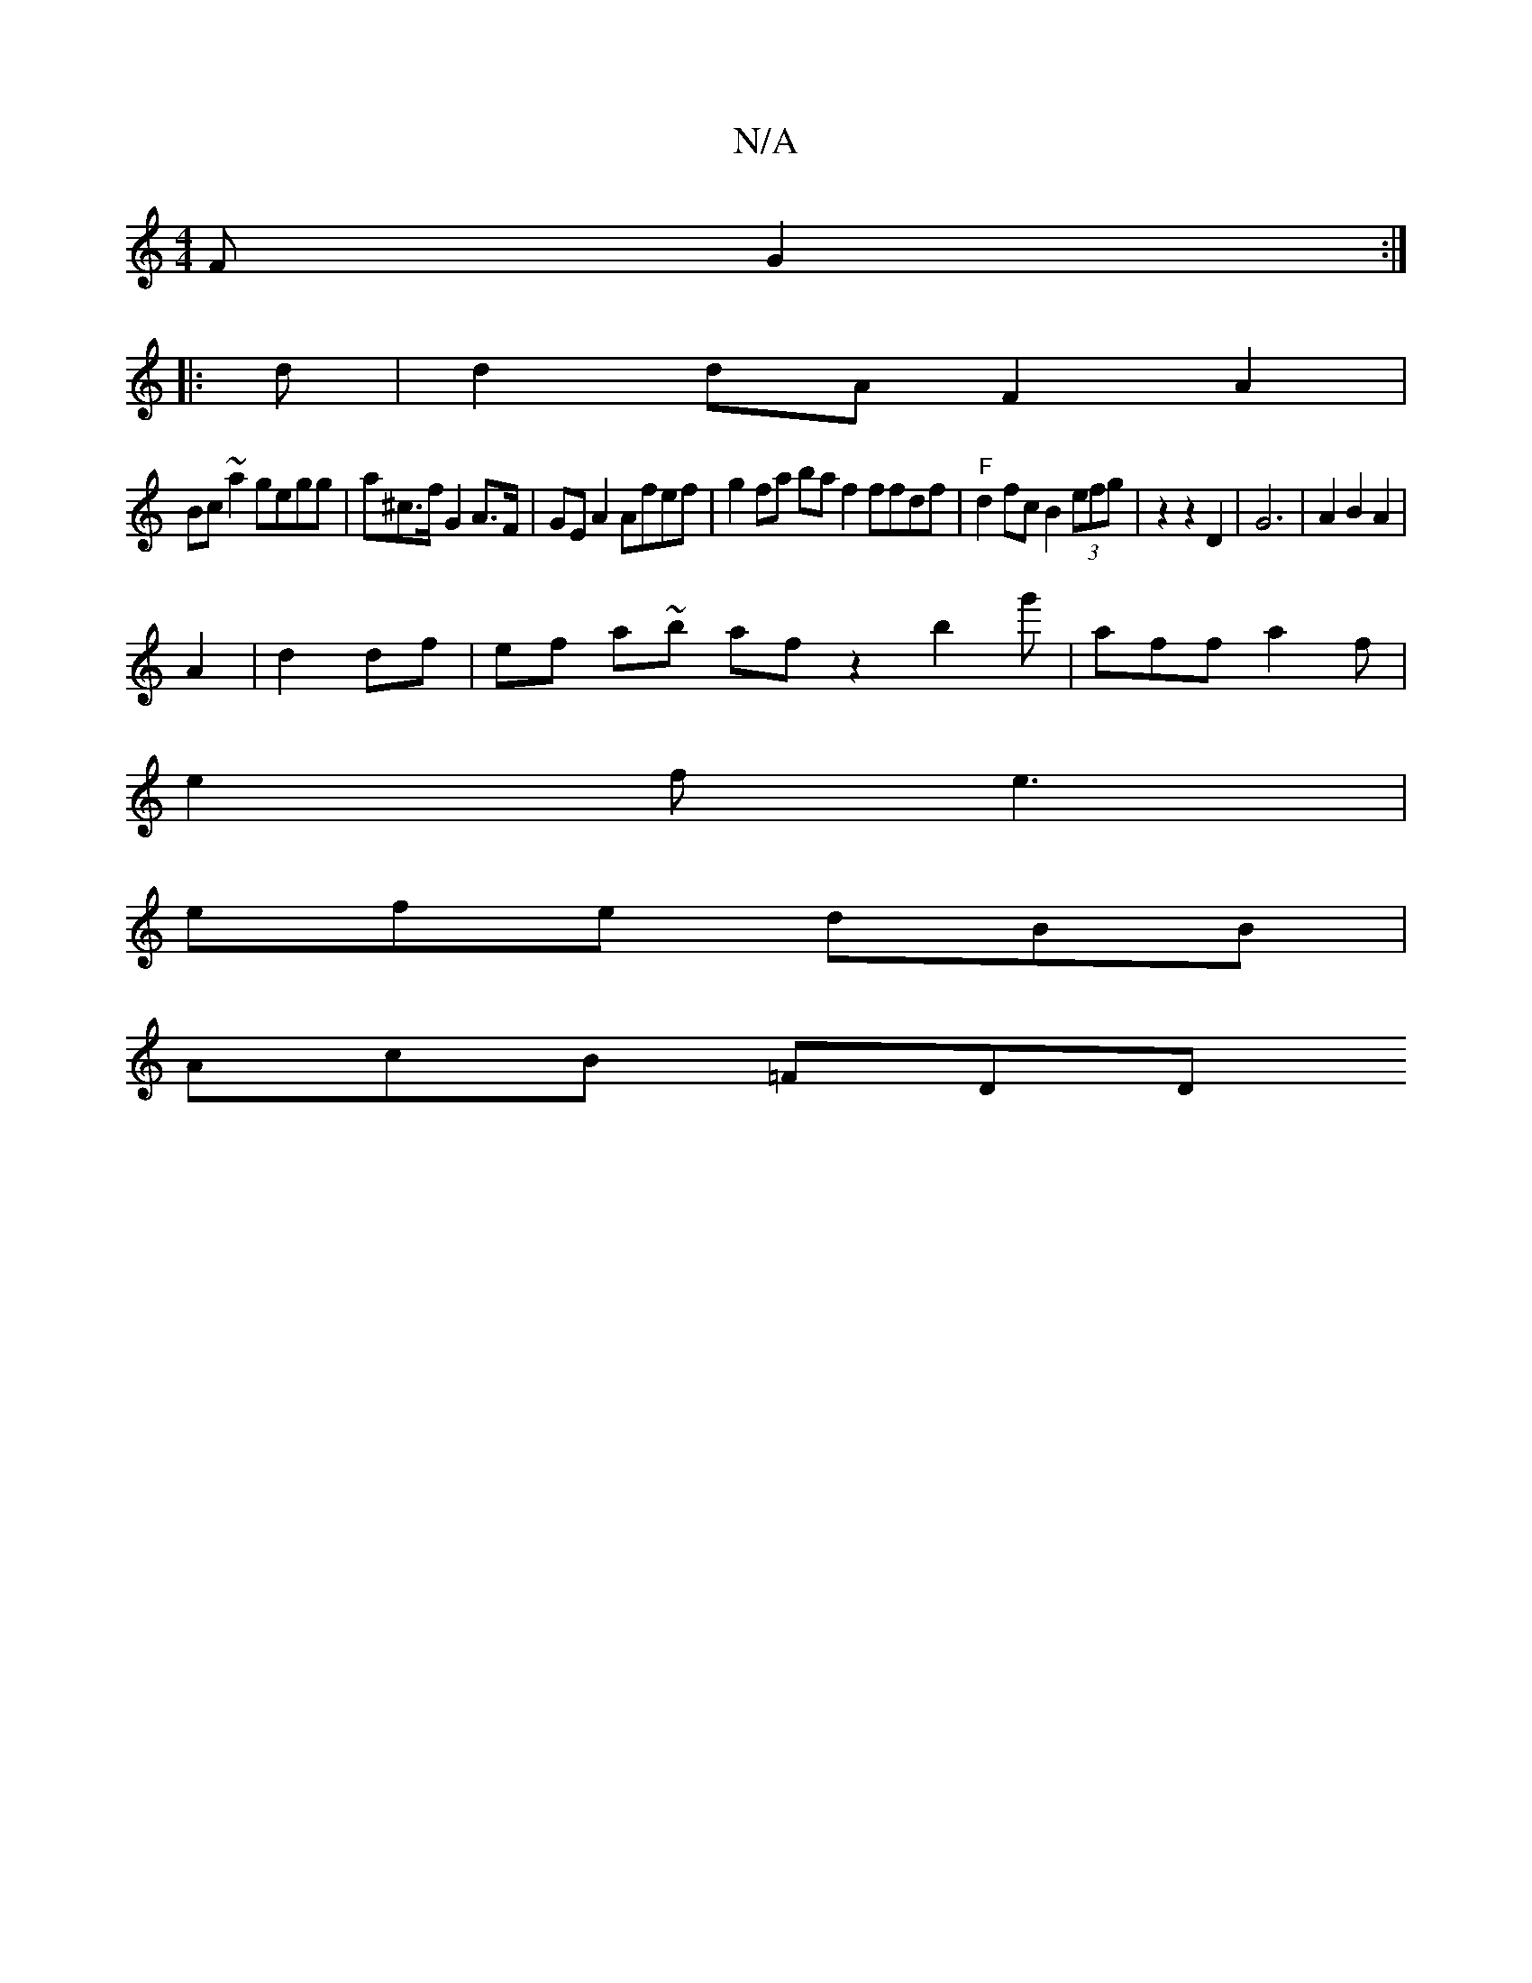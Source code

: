 X:1
T:N/A
M:4/4
R:N/A
K:Cmajor
F G2 :|
|: d | d2 dA F2 A2 |
Bc ~a2 gegg | a^c’>f G2 A>F|GEA2 Afef|g2 fa ba f2 ffdf | "F"d2 fc B2 (3efg | z2 z2 D2 | G6 | A2 B2 A2 |
A2 | d2 df | ef a~b} afz2 b2g'-|aff a2f |
e2f e3|
efe dBB|
AcB =FDD